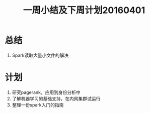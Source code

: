 #+TITLE: 一周小结及下周计划20160401
* 总结
1. Spark读取大量小文件的解决
* 计划
1. 研究pagerank，应用到身份分析中
2. 了解机器学习的基础支持，在内网集群试运行
3. 整理一份spark入门的指南
